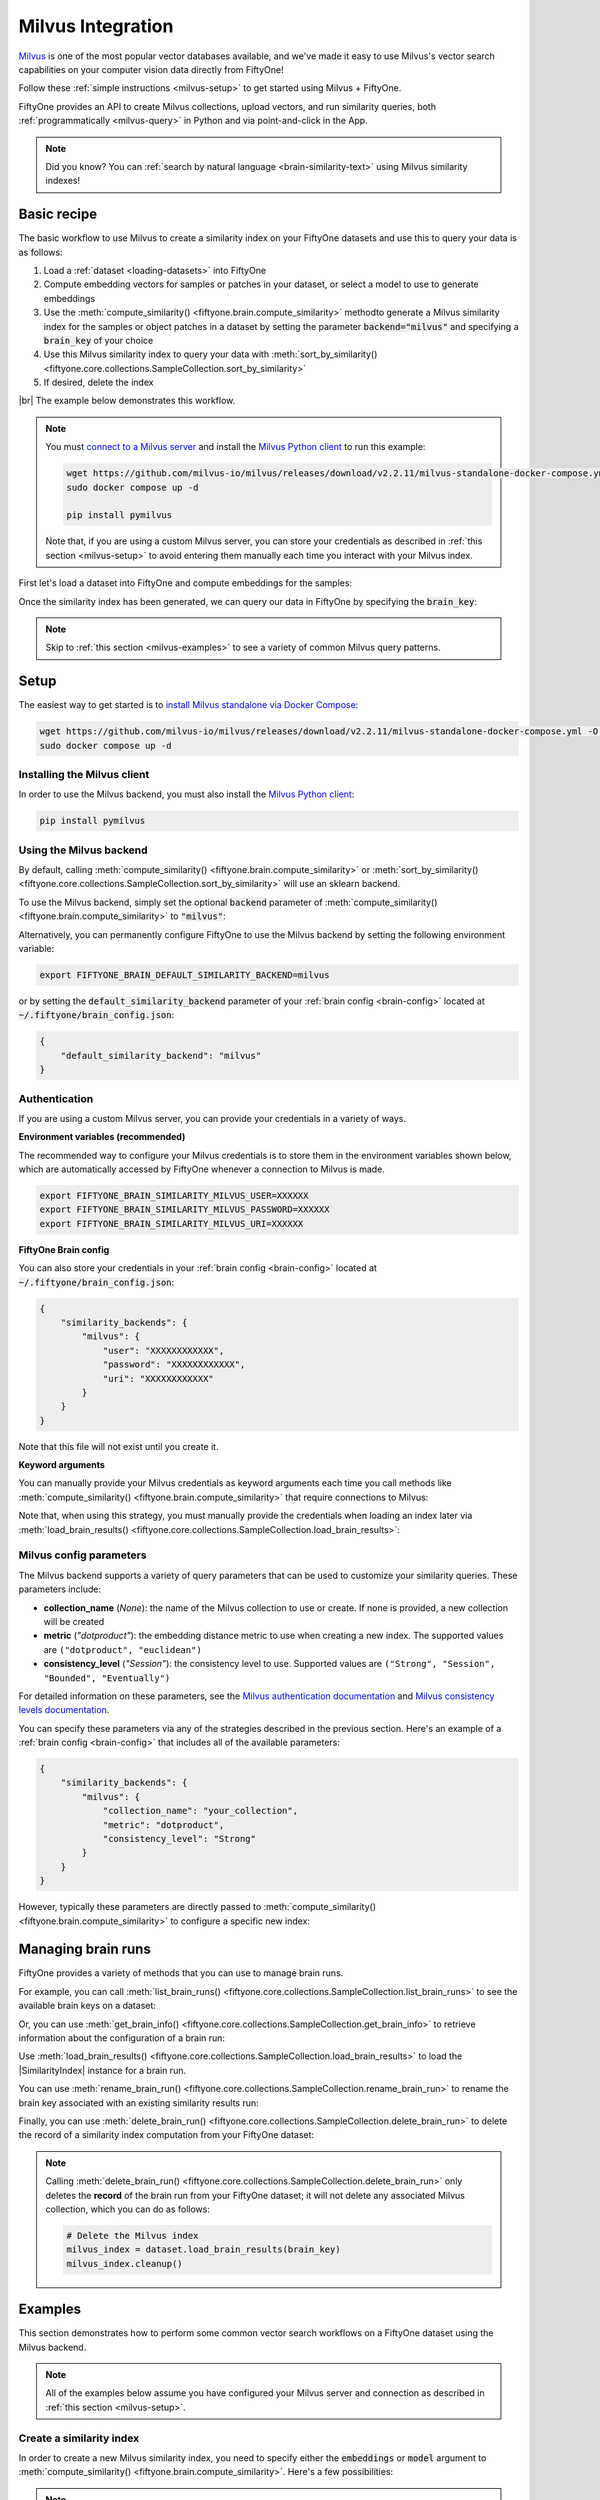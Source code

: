 .. _milvus-integration:

Milvus Integration
====================

.. default-role:: code

`Milvus <https://milvus.io/>`_ is one of the most popular vector databases
available, and we've made it easy to use Milvus's vector search
capabilities on your computer vision data directly from FiftyOne!

Follow these :ref:`simple instructions <milvus-setup>` to get started using
Milvus + FiftyOne.

FiftyOne provides an API to create Milvus collections, upload vectors, and run
similarity queries, both :ref:`programmatically <milvus-query>` in Python and
via point-and-click in the App.

.. note::

    Did you know? You can
    :ref:`search by natural language <brain-similarity-text>` using Milvus
    similarity indexes!

.. image:: /images/brain/brain-object-similarity.gif
   :alt: object-similarity
   :align: center

.. _milvus-basic-recipe:

Basic recipe
____________

The basic workflow to use Milvus to create a similarity index on your FiftyOne
datasets and use this to query your data is as follows:

1)  Load a :ref:`dataset <loading-datasets>` into FiftyOne

2)  Compute embedding vectors for samples or patches in your dataset, or select
    a model to use to generate embeddings

3)  Use the :meth:`compute_similarity() <fiftyone.brain.compute_similarity>`
    methodto generate a Milvus similarity index for the samples or object
    patches in a dataset by setting the parameter `backend="milvus"` and
    specifying a `brain_key` of your choice

4)  Use this Milvus similarity index to query your data with
    :meth:`sort_by_similarity() <fiftyone.core.collections.SampleCollection.sort_by_similarity>`

5)  If desired, delete the index

|br|
The example below demonstrates this workflow.

.. note::

    You must `connect to a Milvus server <https://milvus.io/docs/install_standalone-docker.md>`_ 
    and install the
    `Milvus Python client <https://github.com/milvus-io/pymilvus>`_
    to run this example:

    .. code-block:: shell

        wget https://github.com/milvus-io/milvus/releases/download/v2.2.11/milvus-standalone-docker-compose.yml -O docker-compose.yml
        sudo docker compose up -d

        pip install pymilvus

    Note that, if you are using a custom Milvus server, you can store your
    credentials as described in :ref:`this section <milvus-setup>` to avoid
    entering them manually each time you interact with your Milvus index.

First let's load a dataset into FiftyOne and compute embeddings for the
samples:

.. code-block:: python
    :linenos:

    import fiftyone as fo
    import fiftyone.brain as fob
    import fiftyone.zoo as foz

    # Step 1: Load your data into FiftyOne
    dataset = foz.load_zoo_dataset("quickstart")

    # Steps 2 and 3: Compute embeddings and create a similarity index
    milvus_index = fob.compute_similarity(
        dataset, 
        brain_key="milvus_index",
        backend="milvus",
    )

Once the similarity index has been generated, we can query our data in FiftyOne
by specifying the `brain_key`:

.. code-block:: python
    :linenos:

    # Step 4: Query your data
    query = dataset.first().id  # query by sample ID
    view = dataset.sort_by_similarity(
        query, 
        brain_key=brain_key,
        k=10,  # limit to 10 most similar samples
    )

    # Step 5 (optional): Cleanup

    # Delete the Milvus index
    milvus_index.cleanup()

    # Delete run record from FiftyOne
    dataset.delete_brain_run("milvus_index")

.. note::

    Skip to :ref:`this section <milvus-examples>` to see a variety of common
    Milvus query patterns.

.. _milvus-setup:

Setup
_____

The easiest way to get started is to
`install Milvus standalone via Docker Compose <https://milvus.io/docs/install_standalone-docker.md>`_:

.. code-block:: shell

    wget https://github.com/milvus-io/milvus/releases/download/v2.2.11/milvus-standalone-docker-compose.yml -O docker-compose.yml
    sudo docker compose up -d

Installing the Milvus client
----------------------------

In order to use the Milvus backend, you must also install the
`Milvus Python client <https://github.com/milvus-io/pymilvus>`_:

.. code-block:: shell

    pip install pymilvus

Using the Milvus backend
------------------------

By default, calling
:meth:`compute_similarity() <fiftyone.brain.compute_similarity>` or 
:meth:`sort_by_similarity() <fiftyone.core.collections.SampleCollection.sort_by_similarity>`
will use an sklearn backend.

To use the Milvus backend, simply set the optional `backend` parameter of
:meth:`compute_similarity() <fiftyone.brain.compute_similarity>` to
`"milvus"`:

.. code:: python
    :linenos:

    import fiftyone.brain as fob

    fob.compute_similarity(..., backend="milvus", ...)

Alternatively, you can permanently configure FiftyOne to use the Milvus
backend by setting the following environment variable:

.. code-block:: shell

    export FIFTYONE_BRAIN_DEFAULT_SIMILARITY_BACKEND=milvus

or by setting the `default_similarity_backend` parameter of your
:ref:`brain config <brain-config>` located at `~/.fiftyone/brain_config.json`:

.. code-block:: json

    {
        "default_similarity_backend": "milvus"
    }

Authentication
--------------

If you are using a custom Milvus server, you can provide your credentials in a
variety of ways.

**Environment variables (recommended)**

The recommended way to configure your Milvus credentials is to store them
in the environment variables shown below, which are  automatically accessed by
FiftyOne whenever a connection to Milvus is made.

.. code-block:: shell

    export FIFTYONE_BRAIN_SIMILARITY_MILVUS_USER=XXXXXX
    export FIFTYONE_BRAIN_SIMILARITY_MILVUS_PASSWORD=XXXXXX
    export FIFTYONE_BRAIN_SIMILARITY_MILVUS_URI=XXXXXX

**FiftyOne Brain config**

You can also store your credentials in your :ref:`brain config <brain-config>`
located at `~/.fiftyone/brain_config.json`:

.. code-block:: json

    {
        "similarity_backends": {
            "milvus": {
                "user": "XXXXXXXXXXXX",
                "password": "XXXXXXXXXXXX",
                "uri": "XXXXXXXXXXXX"
            }
        }
    }

Note that this file will not exist until you create it.

**Keyword arguments**

You can manually provide your Milvus credentials as keyword arguments each
time you call methods like
:meth:`compute_similarity() <fiftyone.brain.compute_similarity>` that require
connections to Milvus:

.. code:: python
    :linenos:

    import fiftyone.brain as fob 
    
    milvus_index = fob.compute_similarity(
        ...
        backend="milvus",
        brain_key="milvus_index",
        user="XXXXXX",
        password="XXXXXX",
        uri="XXXXXX",
    )

Note that, when using this strategy, you must manually provide the credentials
when loading an index later via
:meth:`load_brain_results() <fiftyone.core.collections.SampleCollection.load_brain_results>`:

.. code:: python
    :linenos:

    milvus_index = dataset.load_brain_results(
        "milvus_index",
        user="XXXXXX",
        password="XXXXXX",
        uri="XXXXXX",
    )

.. _milvus-config-parameters:

Milvus config parameters
------------------------

The Milvus backend supports a variety of query parameters that can be used to
customize your similarity queries. These parameters include:

-   **collection_name** (*None*): the name of the Milvus collection to use or
    create. If none is provided, a new collection will be created
-   **metric** (*"dotproduct"*): the embedding distance metric to use when
    creating a new index. The supported values are
    ``("dotproduct", "euclidean")``
-   **consistency_level** (*"Session"*):  the consistency level to use.
    Supported values are ``("Strong", "Session", "Bounded", "Eventually")``

For detailed information on these parameters, see the 
`Milvus authentication documentation <https://milvus.io/docs/authenticate.md>`_ 
and `Milvus consistency levels documentation <https://milvus.io/docs/consistency.md#Consistency-levels>`_.

You can specify these parameters via any of the strategies described in the
previous section. Here's an example of a :ref:`brain config <brain-config>`
that includes all of the available parameters:

.. code-block:: json

    {
        "similarity_backends": {
            "milvus": {
                "collection_name": "your_collection",
                "metric": "dotproduct",
                "consistency_level": "Strong"
            }
        }
    }

However, typically these parameters are directly passed to
:meth:`compute_similarity() <fiftyone.brain.compute_similarity>` to configure
a specific new index:

.. code:: python
    :linenos:

    milvus_index = fob.compute_similarity(
        ...
        backend="milvus",
        brain_key="milvus_index",
        collection_name="your_collection",
        metric="dotproduct",
        consistency_level="Strong",
    )

.. _milvus-managing-brain-runs:

Managing brain runs
___________________

FiftyOne provides a variety of methods that you can use to manage brain runs.

For example, you can call
:meth:`list_brain_runs() <fiftyone.core.collections.SampleCollection.list_brain_runs>`
to see the available brain keys on a dataset:

.. code:: python
    :linenos:

    import fiftyone.brain as fob

    # List all brain runs
    dataset.list_brain_runs()

    # Only list similarity runs
    dataset.list_brain_runs(type=fob.Similarity)

    # Only list specific similarity runs
    dataset.list_brain_runs(
        type=fob.Similarity,
        patches_field="ground_truth",
        supports_prompts=True,
    )

Or, you can use
:meth:`get_brain_info() <fiftyone.core.collections.SampleCollection.get_brain_info>`
to retrieve information about the configuration of a brain run:

.. code:: python
    :linenos:

    info = dataset.get_brain_info(brain_key)
    print(info)

Use :meth:`load_brain_results() <fiftyone.core.collections.SampleCollection.load_brain_results>`
to load the |SimilarityIndex| instance for a brain run.

You can use
:meth:`rename_brain_run() <fiftyone.core.collections.SampleCollection.rename_brain_run>`
to rename the brain key associated with an existing similarity results run:

.. code:: python
    :linenos:

    dataset.rename_brain_run(brain_key, new_brain_key)

Finally, you can use
:meth:`delete_brain_run() <fiftyone.core.collections.SampleCollection.delete_brain_run>`
to delete the record of a similarity index computation from your FiftyOne 
dataset:

.. code:: python
    :linenos:

    dataset.delete_brain_run(brain_key)

.. note::

    Calling
    :meth:`delete_brain_run() <fiftyone.core.collections.SampleCollection.delete_brain_run>`
    only deletes the **record** of the brain run from your FiftyOne dataset; it
    will not delete any associated Milvus collection, which you can do as follows:

    .. code:: python

        # Delete the Milvus index
        milvus_index = dataset.load_brain_results(brain_key)
        milvus_index.cleanup()

.. _milvus-examples:

Examples
________

This section demonstrates how to perform some common vector search workflows on 
a FiftyOne dataset using the Milvus backend.

.. note::

    All of the examples below assume you have configured your Milvus server
    and connection as described in :ref:`this section <milvus-setup>`.

.. _milvus-new-similarity-index:

Create a similarity index
-------------------------

In order to create a new Milvus similarity index, you need to specify either
the `embeddings` or `model` argument to
:meth:`compute_similarity() <fiftyone.brain.compute_similarity>`. Here's a few
possibilities:

.. code:: python
    :linenos:

    import fiftyone as fo
    import fiftyone.brain as fob
    import fiftyone.zoo as foz

    dataset = foz.load_zoo_dataset("quickstart")
    model_name = "clip-vit-base32-torch"
    model = foz.load_zoo_model(model_name)
    brain_key = "milvus_index"

    # Option 1: Compute embeddings on the fly from model name
    fob.compute_similarity(
        dataset,
        model=model_name,
        backend="milvus",
        brain_key=brain_key,
    )

    # Option 2: Compute embeddings on the fly from model instance
    fob.compute_similarity(
        dataset,
        model=model
        backend="milvus",
        brain_key=brain_key,
    )

    # Option 3: Pass precomputed embeddings as a numpy array
    embeddings = dataset.compute_embeddings(model)
    fob.compute_similarity(
        dataset,
        embeddings=embeddings,
        backend="milvus",
        brain_key=brain_key,
    )

    # Option 4: Pass precomputed embeddings by field name
    dataset.compute_embeddings(model, embeddings_field="embeddings")
    fob.compute_similarity(
        dataset,
        embeddings="embeddings",
        backend="milvus",
        brain_key=brain_key,
    )

.. note::

    You can customize the Milvus similarity index by passing any
    :ref:`supported parameters <milvus-config-parameters>` as extra kwargs.

.. _milvus-patch-similarity-index:

Create a patch similarity index
-------------------------------

You can also create a similarity index for
:ref:`object patches <brain-object-similarity>` within your dataset by
specifying a `patches_field` argument to
:meth:`compute_similarity() <fiftyone.brain.compute_similarity>`:

.. code:: python
    :linenos:

    import fiftyone as fo
    import fiftyone.brain as fob
    import fiftyone.zoo as foz

    dataset = foz.load_zoo_dataset("quickstart")

    fob.compute_similarity(
        dataset,
        patches_field="ground_truth",
        model="clip-vit-base32-torch",
        backend="milvus",
        brain_key="milvus_patches",
    )

.. note::

    You can customize the Milvus index by passing any
    :ref:`supported parameters <milvus-config-parameters>` as extra kwargs.

.. _milvus-connect-to-existing-collection:

Connect to an existing collection
---------------------------------

If you have already created a Milvus collection storing the embedding vectors
for the samples or patches in your dataset, you can connect to it by passing
the `collection_name` to
:meth:`compute_similarity() <fiftyone.brain.compute_similarity>`:

.. code:: python
    :linenos:

    import fiftyone as fo
    import fiftyone.brain as fob
    import fiftyone.zoo as foz

    dataset = foz.load_zoo_dataset("quickstart")

    fob.compute_similarity(
        dataset,
        model="clip-vit-base32-torch",      # zoo model used (if applicable)
        embeddings=False,                   # don't compute embeddings
        collection_name="your_collection",  # the existing Milvus collection
        brain_key="milvus_index",
        backend="milvus",
    )

.. _milvus-add-remove-embeddings:

Add/remove embeddings from an index
-----------------------------------

You can use
:meth:`add_to_index() <fiftyone.brain.similarity.SimilarityIndex.add_to_index>`
and
:meth:`remove_from_index() <fiftyone.brain.similarity.SimilarityIndex.remove_from_index>`
to add and remove embeddings from an existing Milvus similarity index.

These methods can come in handy if you modify your FiftyOne dataset and need
to update the Milvus similarity index to reflect these changes:

.. code:: python
    :linenos:

    import numpy as np

    import fiftyone as fo
    import fiftyone.brain as fob
    import fiftyone.zoo as foz

    dataset = foz.load_zoo_dataset("quickstart")

    milvus_index = fob.compute_similarity(
        dataset,
        model="clip-vit-base32-torch",
        brain_key="milvus_index",
        backend="milvus",
    )
    print(milvus_index.total_index_size)  # 200

    view = dataset.take(10)
    ids = view.values("id")

    # Delete 10 samples from a dataset
    dataset.delete_samples(view)

    # Delete the corresponding vectors from the index
    milvus_index.remove_from_index(sample_ids=ids)

    # Add 20 samples to a dataset
    samples = [fo.Sample(filepath="tmp%d.jpg" % i) for i in range(20)]
    sample_ids = dataset.add_samples(samples)

    # Add corresponding embeddings to the index
    embeddings = np.random.rand(20, 512)
    milvus_index.add_to_index(embeddings, sample_ids)

    print(milvus_index.total_index_size)  # 210

.. _milvus-get-embeddings:

Retrieve embeddings from an index
---------------------------------

You can use
:meth:`get_embeddings() <fiftyone.brain.similarity.SimilarityIndex.get_embeddings>`
to retrieve embeddings from a Milvus index by ID:

.. code:: python
    :linenos:

    import fiftyone as fo
    import fiftyone.brain as fob
    import fiftyone.zoo as foz

    dataset = foz.load_zoo_dataset("quickstart")

    milvus_index = fob.compute_similarity(
        dataset, 
        model="clip-vit-base32-torch"
        brain_key="milvus_index",
        backend="milvus",
    )

    # Retrieve embeddings for the entire dataset
    ids = dataset.values("id")
    embeddings, sample_ids, _ = milvus_index.get_embeddings(sample_ids=ids)
    print(embeddings.shape)  # (200, 512)
    print(sample_ids.shape)  # (200,)

    # Retrieve embeddings for a view
    ids = dataset.take(10).values("id")
    embeddings, sample_ids, _ = milvus_index.get_embeddings(sample_ids=ids)
    print(embeddings.shape)  # (10, 512)
    print(sample_ids.shape)  # (10,)

.. _milvus-query:

Querying a Milvus index
-----------------------

You can query a Milvus index by appending a
:meth:`sort_by_similarity() <fiftyone.core.collections.SampleCollection.sort_by_similarity>`
stage to any dataset or view. The query can be any of the following:

*   An ID (sample or patch)
*   A query vector of same dimension as the index
*   A list of IDs (samples or patches)
*   A text prompt (if :ref:`supported by the model <brain-similarity-text>`)

.. code:: python
    :linenos:

    import numpy as np

    import fiftyone as fo
    import fiftyone.brain as fob
    import fiftyone.zoo as foz

    dataset = foz.load_zoo_dataset("quickstart")

    fob.compute_similarity(
        dataset, 
        model="clip-vit-base32-torch"
        brain_key="milvus_index",
        backend="milvus",
    )

    # Query by vector
    query = np.random.rand(512)  # matches the dimension of CLIP embeddings
    view = dataset.sort_by_similarity(query, k=10, brain_key="milvus_index")

    # Query by sample ID
    query = dataset.first().id
    view = dataset.sort_by_similarity(query, k=10, brain_key="milvus_index")

    # Query by a list of IDs
    query = [dataset.first().id, dataset.last().id]
    view = dataset.sort_by_similarity(query, k=10, brain_key="milvus_index")

    # Query by text prompt
    query = "a photo of a dog"
    view = dataset.sort_by_similarity(query, k=10, brain_key="milvus_index")

.. note::

    Performing a similarity search on a |DatasetView| will **only** return
    results from the view; if the view contains samples that were not included
    in the index, they will never be included in the result.

    This means that you can index an entire |Dataset| once and then perform
    searches on subsets of the dataset by
    :ref:`constructing views <using-views>` that contain the images of
    interest.

.. _milvus-access-client:

Accessing the Milvus client
---------------------------

You can use the `collection` property of a Milvus index to directly access the
underlying Milvus collection and use its methods as desired:

.. code:: python
    :linenos:

    import fiftyone as fo
    import fiftyone.brain as fob
    import fiftyone.zoo as foz

    dataset = foz.load_zoo_dataset("quickstart")

    milvus_index = fob.compute_similarity(
        dataset,
        model="clip-vit-base32-torch"
        brain_key="milvus_index",
        backend="milvus",
    )

    print(milvus_index.collection)

    # The Milvus SDK is already initialized for you as well
    import pymilvus
    print(pymilvus.utility.list_collections())

.. _milvus-advanced-usage:

Advanced usage
--------------

As :ref:`previously mentioned <milvus-config-parameters>`, you can customize
your Milvus indexes by providing optional parameters to
:meth:`compute_similarity() <fiftyone.brain.compute_similarity>`.

Here's an example of creating a similarity index backed by a customized
Milvus similarity index. Just for fun, we'll specify a custom collection name,
use euclidean distance, and populate the index for only a subset of our
dataset:

.. code:: python
    :linenos:

    import fiftyone as fo
    import fiftyone.brain as fob
    import fiftyone.zoo as foz

    dataset = foz.load_zoo_dataset("quickstart")

    # Create a custom Milvus index
    milvus_index = fob.compute_similarity(
        dataset,
        model="clip-vit-base32-torch",
        embeddings=False,  # we'll add embeddings below
        metric="euclidean",
        brain_key="milvus_index",
        backend="milvus",
        collection_name="custom_milvus_collection",
    )

    # Add embeddings for a subset of the dataset
    view = dataset.take(10)
    embeddings, sample_ids, _ = milvus_index.compute_embeddings(view)
    milvus_index.add_to_index(embeddings, sample_ids)

    print(milvus_index.collection)

    # The Milvus SDK is already initialized for you as well
    import pymilvus
    print(pymilvus.utility.list_collections())
